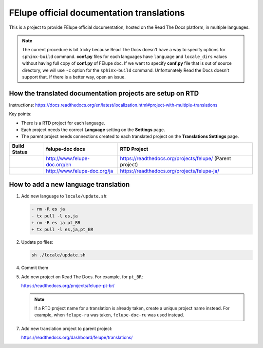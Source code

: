 FElupe official documentation translations
==========================================

This is a project to provide FElupe official documentation, hosted on the Read The Docs platform, in multiple languages.

.. note:: The current procedure is bit tricky because Read The Docs doesn't have a way to specify options for ``sphinx-build`` command.
   **conf.py** files for each languages have ``language`` and ``locale_dirs`` values without having full copy of **conf.py** of FElupe doc.
   If we want to specify **conf.py** file that is out of source directory, we will use ``-c`` option for the ``sphinx-build`` command.
   Unfortunately Read the Docs doesn't support that. If there is a better way, open an issue.

How the translated documentation projects are setup on RTD
----------------------------------------------------------

Instructions: https://docs.readthedocs.org/en/latest/localization.html#project-with-multiple-translations

Key points:

* There is a RTD project for each language.
* Each project needs the correct **Language** setting on the **Settings** page.
* The parent project needs connections created to each translated project on the **Translations Settings** page.

.. list-table::
   :header-rows: 1

   * - Build Status
     - felupe-doc docs
     - RTD Project
   * - .. image:: https://readthedocs.org/projects/felupe/badge/?version=latest
          :target: https://www.felupe-doc.org/en/main/?badge=main
          :alt: Documentation Status
     - http://www.felupe-doc.org/en
     - https://readthedocs.org/projects/felupe/ (Parent project)
   * - .. image:: https://readthedocs.org/projects/felupe-ja/badge/?version=latest
          :target: https://www.felupe-doc.org/ja/main/?badge=main
          :alt: Documentation Status
     - http://www.felupe-doc.org/ja
     - https://readthedocs.org/projects/felupe-ja/

How to add a new language translation
-------------------------------------

1. Add new language to ``locale/update.sh``:

   .. code-block:: diff

      - rm -R es ja
      - tx pull -l es,ja
      + rm -R es ja pt_BR
      + tx pull -l es,ja,pt_BR

2. Update po files:

   .. code-block::
                           
      sh ./locale/update.sh

4. Commit them

5. Add new project on Read The Docs. For example, for ``pt_BR``:

   https://readthedocs.org/projects/felupe-pt-br/

   .. note:: If a RTD project name for a translation is already taken, create a unique project name instead.
      For example, when ``felupe-ru`` was taken, ``felupe-doc-ru`` was used instead.

7. Add new translation project to parent project:

   https://readthedocs.org/dashboard/felupe/translations/

